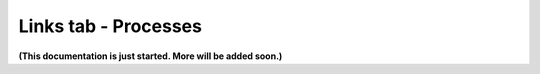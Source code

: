 Links tab - Processes
========================

**(This documentation is just started. More will be added soon.)**